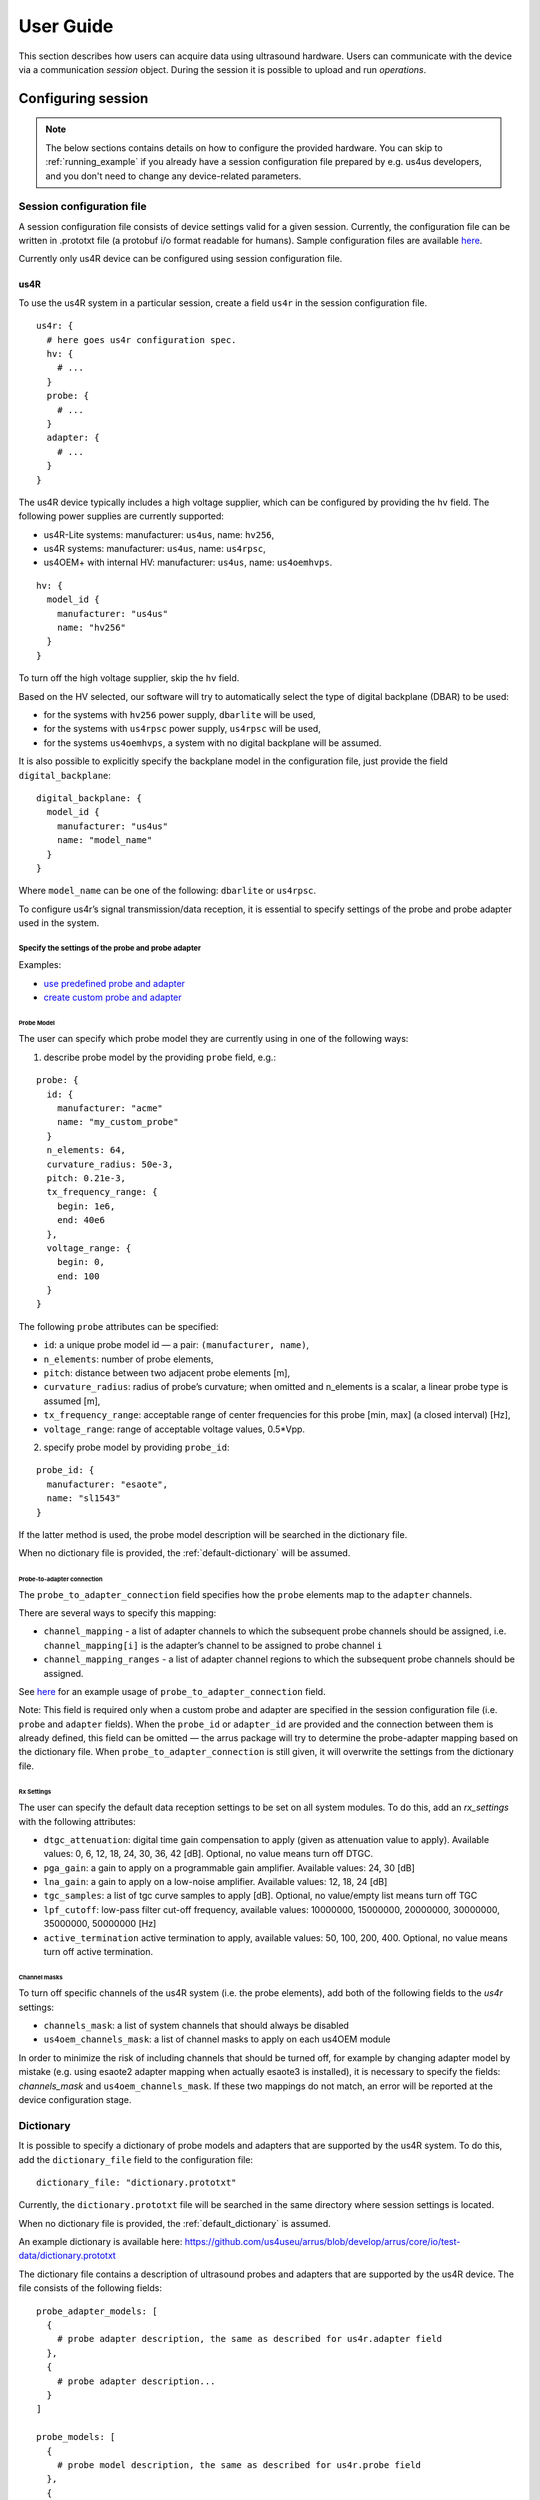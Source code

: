 ==========
User Guide
==========

This section describes how users can acquire data using ultrasound hardware.
Users can communicate with the device via a communication `session` object.
During the session it is possible to upload and run `operations`.

Configuring session
===================

.. note::

    The below sections contains details on how to configure the
    provided hardware. You can skip to :ref:`running_example`
    if you already have a session configuration file prepared by e.g.
    us4us developers, and you don't need to change any device-related
    parameters.


Session configuration file
--------------------------

A session configuration file consists of device settings valid for a given
session.
Currently, the configuration file can be written in .prototxt file
(a protobuf i/o format readable for humans).
Sample configuration files are available `here <https://github.com/us4useu/arrus/tree/develop/arrus/core/io/test-data>`_.

Currently only us4R device can be configured using session configuration file.

us4R
````

To use the us4R system in a particular session, create a field ``us4r`` in the
session configuration file.

::

    us4r: {
      # here goes us4r configuration spec.
      hv: {
        # ...
      }
      probe: {
        # ...
      }
      adapter: {
        # ...
      }
    }

The us4R device typically includes a high voltage supplier,
which can be configured by providing the ``hv`` field. The following power
supplies are currently supported:

- us4R-Lite systems: manufacturer: ``us4us``, name: ``hv256``,
- us4R systems: manufacturer: ``us4us``, name: ``us4rpsc``,
- us4OEM+ with internal HV: manufacturer: ``us4us``, name: ``us4oemhvps``.


::

    hv: {
      model_id {
        manufacturer: "us4us"
        name: "hv256"
      }
    }

To turn off the high voltage supplier, skip the ``hv`` field.

Based on the HV selected, our software will try to automatically select the type of digital backplane (DBAR) to be used:

- for the systems with ``hv256`` power supply, ``dbarlite`` will be used,
- for the systems with ``us4rpsc`` power supply, ``us4rpsc`` will be used,
- for the systems ``us4oemhvps``, a system with no digital backplane will be assumed.

It is also possible to explicitly specify the backplane model in the configuration file, just provide the field
``digital_backplane``:

::

    digital_backplane: {
      model_id {
        manufacturer: "us4us"
        name: "model_name"
      }
    }


Where ``model_name`` can be one of the following: ``dbarlite`` or ``us4rpsc``.


To configure us4r’s signal transmission/data reception, it is essential to
specify settings of the probe and probe adapter used in the system.

Specify the settings of the probe and probe adapter
'''''''''''''''''''''''''''''''''''''''''''''''''''

Examples:

- `use predefined probe and adapter <https://github.com/us4useu/arrus/blob/develop/arrus/core/io/test-data/us4r.prototxt>`_
- `create custom probe and adapter <https://github.com/us4useu/arrus/blob/develop/arrus/core/io/test-data/custom_us4r.prototxt>`_

Probe Model
...........

The user can specify which probe model they are currently using in one of the
following ways:

1. describe probe model by the providing ``probe`` field, e.g.:

::

    probe: {
      id: {
        manufacturer: "acme"
        name: "my_custom_probe"
      }
      n_elements: 64,
      curvature_radius: 50e-3,
      pitch: 0.21e-3,
      tx_frequency_range: {
        begin: 1e6,
        end: 40e6
      },
      voltage_range: {
        begin: 0,
        end: 100
      }
    }

The following ``probe`` attributes can be specified:

- ``id``: a unique probe model id — a pair: ``(manufacturer, name)``,
- ``n_elements``: number of probe elements,
- ``pitch``: distance between two adjacent probe elements [m],
- ``curvature_radius``: radius of probe’s curvature; when omitted and n_elements is a scalar, a linear probe type is assumed [m],
- ``tx_frequency_range``: acceptable range of center frequencies for this probe [min, max] (a closed interval) [Hz],
- ``voltage_range``: range of acceptable voltage values, 0.5*Vpp.


2. specify probe model by providing ``probe_id``:

::

    probe_id: {
      manufacturer: "esaote",
      name: "sl1543"
    }

If the latter method is used, the probe model description will be searched
in the dictionary file.

When no dictionary file is provided, the
:ref:`default-dictionary` will be assumed.


Probe-to-adapter connection
...........................

The ``probe_to_adapter_connection`` field specifies how the ``probe`` elements
map to the ``adapter`` channels.

There are several ways to specify this mapping:

- ``channel_mapping`` - a list of adapter channels to which the subsequent probe channels should be assigned, i.e. ``channel_mapping[i]`` is the adapter’s channel to be assigned to probe channel ``i``
- ``channel_mapping_ranges`` - a list of adapter channel regions to which the subsequent probe channels should be assigned.

See `here <https://github.com/us4useu/arrus/blob/develop/arrus/core/io/test-data/custom_us4r.prototxt>`_
for an example usage of ``probe_to_adapter_connection`` field.

Note:
This field is required only when a custom probe and adapter are specified in
the session configuration file (i.e. ``probe`` and ``adapter`` fields).
When the ``probe_id`` or ``adapter_id`` are provided and the connection between
them is already defined, this field can be omitted — the arrus package will
try to determine the probe-adapter mapping based on the dictionary file.
When ``probe_to_adapter_connection`` is still given, it will overwrite
the settings from the dictionary file.

Rx Settings
...........

The user can specify the default data reception settings to be set on all
system modules. To do this, add an `rx_settings` with the following attributes:

- ``dtgc_attenuation``: digital time gain compensation to apply (given as attenuation value to apply). Available values: 0, 6, 12, 18, 24, 30, 36, 42 [dB]. Optional, no value means turn off DTGC.
- ``pga_gain``: a gain to apply on a programmable gain amplifier. Available values: 24, 30 [dB]
- ``lna_gain``: a gain to apply on a low-noise amplifier. Available values:  12, 18, 24 [dB]
- ``tgc_samples``: a list of tgc curve samples to apply [dB]. Optional, no value/empty list means turn off TGC
- ``lpf_cutoff``: low-pass filter cut-off frequency, available values: 10000000, 15000000, 20000000, 30000000, 35000000, 50000000 [Hz]
- ``active_termination`` active termination to apply, available values: 50, 100, 200, 400. Optional, no value means turn off active termination.

Channel masks
.............

To turn off specific channels of the us4R system (i.e. the probe elements),
add both of the following fields to the `us4r` settings:

- ``channels_mask``: a list of system channels that should always be disabled
- ``us4oem_channels_mask``: a list of channel masks to apply on each us4OEM module

In order to minimize the risk of including channels that should be turned off,
for example by changing adapter model by mistake
(e.g. using esaote2 adapter mapping when actually esaote3 is installed),
it is necessary to specify the fields:
`channels_mask` and ``us4oem_channels_mask``. If these two mappings do not
match, an error will be reported at the device configuration stage.


Dictionary
----------

It is possible to specify a dictionary of probe models and adapters that are
supported by the us4R system. To do this, add the ``dictionary_file`` field
to the configuration file:

::

    dictionary_file: "dictionary.prototxt"

Currently, the ``dictionary.prototxt`` file will be searched in the same
directory where session settings is located.

When no dictionary file is provided, the
:ref:`default_dictionary` is assumed.

An example dictionary is available here:
https://github.com/us4useu/arrus/blob/develop/arrus/core/io/test-data/dictionary.prototxt

The dictionary file contains a description of ultrasound probes and adapters
that are supported by the us4R device. The file consists of the  following fields:

::

    probe_adapter_models: [
      {
        # probe adapter description, the same as described for us4r.adapter field
      },
      {
        # probe adapter description...
      }
    ]

    probe_models: [
      {
        # probe model description, the same as described for us4r.probe field
      },
      {
        # probe model description...
      }
    ]

    probe_to_adapter_connections: [
      {
        # probe to adapter connection, the same as described for us4r.probe_to_adapter_connection field
      },
      {
        # probe to adapter connection...
      }

    ]

.. _default-dictionary:

Default dictionary
``````````````````

Arrus package already contains a dictionary files of probes and adapters that
were tested on us4r devices.
To use the default dictionary, omit providing ``dictionary_file`` field in your
session configuration file.

Currently, the default dictionary contains definitions of the following probes:

- esaote:

  - probes: ``sl1543``, ``al2442``, ``sp2430``
  - adpaters: ``esoate``, ``esaote2``, ``esaote3``

- als:

  - probes: ``l14-6a``
  - adapters: ``esaote2``, ``esaote3``

- apex:

  - probes: ``tl094``
  - adapters: ``esaote2``, ``esaote3``

- ultrasonix:

  - probes: ``l14-5/38``, ``l9-4/38``
  - adapters: ``ultrasonix``

- olympus:

  - probes: ``5L128``
  - adapters: ``esaote3``

- ATL/Philips:

  - probes: ``l7-4``
  - adapters: ``atl/philips``

- custom Vermon:

  - probes: ``la/20/128``
  - adapters: ``atl/philips``

.. _running_example:

Example
=======

.. code-block:: cpp

    #include <iostream>
    #include <thread>
    #include <condition_variable>

    #include <arrus/core/api/arrus.h>

    int main() noexcept {
        using namespace ::arrus::session;
        using namespace ::arrus::devices;
        using namespace ::arrus::ops::us4r;
        using namespace ::arrus::framework;
        try {
            // Read session configuration from the file.
            auto settings = ::arrus::io::readSessionSettings(
                    R"(C:\Users\Public\us4r.prototxt)");
            // Create new session.
            auto session = ::arrus::session::createSession(settings);

            // Get Us4R device handle.
            auto us4r = (::arrus::devices::Us4R *) session->getDevice("/Us4R:0");

            // Tx/Rx sequence:
            // Common Tx parameters:
            ::arrus::BitMask rxAperture(192, true);
            Pulse pulse(4e6, 2, false);

            // Common Rx parameters:
            std::vector<float> delays(192, 0.0f);
            arrus::BitMask txAperture(192, true);
            float pri = 200e-6f;
            ::std::pair<::arrus::uint32, arrus::uint32> sampleRange{0, 2048};
            std::vector<TxRx> txrxs;
            for(int i = 0; i < 10; ++i) {
                txrxs.emplace_back(Tx(txAperture, delays, pulse),
                                   Rx(txAperture, sampleRange),
                                   200e-6f);
            }
            TxRxSequence seq(txrxs, {}, 500e-3f);

            // Define RF channel data output buffer.
            DataBufferSpec outputBuffer{DataBufferSpec::Type::FIFO, 4};
            // Define scheme to execute.
            Scheme scheme(seq, 2, outputBuffer, Scheme::WorkMode::ASYNC);

            // Upload the scheme.
            auto result = session->upload(scheme);
            // Set HV voltage.
            us4r->setVoltage(10);

            // Create "on new data" callback function.
            // In this example, the callback function counts the number of frames
            // that currently occurred and stops the session when a 10th frame is
            // acquired.
            std::condition_variable cv;
            using namespace std::chrono_literals;
            OnNewDataCallback callback = [&, i = 0](const BufferElement::SharedHandle &ptr) mutable {
                try {
                    std::cout << "Iteration: " << i << ", data: " << std::endl;
                    std::cout << "- memory ptr: " << std::hex
                                               << ptr->getData().get<short>()
                                               << std::dec << std::endl;
                    std::cout << "- size: " << ptr->getSize() << std::endl;
                    std::cout << "- shape: (" << ptr->getData().getShape()[0] <<
                                         ", " << ptr->getData().getShape()[1] <<
                                         ")" << std::endl;

                    // Stop the system after 10-th frame.
                    if(i == 9) {
                        cv.notify_one();
                    }
                    ptr->release();
                    ++i;
                } catch(const std::exception &e) {
                    std::cout << "Exception: " << e.what() << std::endl;
                    cv.notify_all();
                } catch (...) {
                    std::cout << "Unrecognized exception" << std::endl;
                    cv.notify_all();
                }
            };

            // Create callback to be called when overflow occurs.
            OnOverflowCallback overflowCallback = [&] () {
                std::cout << "Data overflow occurred!" << std::endl;
                cv.notify_one();
            };

            // Register callbacks in the data buffer.
            auto buffer = std::static_pointer_cast<DataBuffer>(result.getBuffer());
            buffer->registerOnNewDataCallback(callback);
            buffer->registerOnOverflowCallback(overflowCallback);

            // Start the scheme.
            session->startScheme();
            // At this point, data acquisition is started
            // (the occurrence of new data is signaled by the callback function).

            // Wait for callback to signal that the we hit 10-th iteration.
            std::mutex mutex;
            std::unique_lock<std::mutex> lock(mutex);
            cv.wait(lock);

            // Stop the system.
            session->stopScheme();

        } catch(const std::exception &e) {
            std::cerr << e.what() << std::endl;
            return -1;
        }

        return 0;
    }


